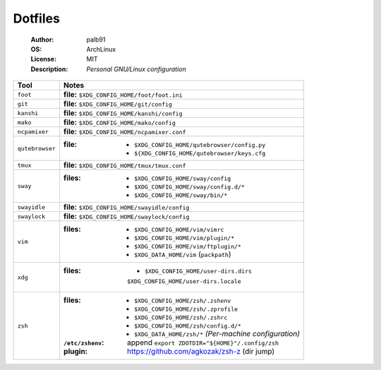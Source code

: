 ========
Dotfiles
========

   :Author:      palb91
   :OS:          ArchLinux
   :License:     MIT
   :Description: *Personal GNU/Linux configuration*


.. list-table::
   :header-rows: 1

   * - Tool
     - Notes

   * - ``foot``
     - **file:** ``$XDG_CONFIG_HOME/foot/foot.ini``

   * - ``git``
     - **file:** ``$XDG_CONFIG_HOME/git/config``

   * - ``kanshi``
     - **file:** ``$XDG_CONFIG_HOME/kanshi/config``

   * - ``mako``
     - **file:** ``$XDG_CONFIG_HOME/mako/config``

   * - ``ncpamixer``
     - **file:** ``$XDG_CONFIG_HOME/ncpamixer.conf``

   * - ``qutebrowser``
     - :file: - ``$XDG_CONFIG_HOME/qutebrowser/config.py``
              - ``${XDG_CONFIG_HOME/qutebrowser/keys.cfg``

   * - ``tmux``
     - **file:** ``$XDG_CONFIG_HOME/tmux/tmux.conf``

   * - ``sway``
     - :files: - ``$XDG_CONFIG_HOME/sway/config``
               - ``$XDG_CONFIG_HOME/sway/config.d/*``
               - ``$XDG_CONFIG_HOME/sway/bin/*``

   * - ``swayidle``
     - **file:** ``$XDG_CONFIG_HOME/swayidle/config``

   * - ``swaylock``
     - **file:** ``$XDG_CONFIG_HOME/swaylock/config``

   * - ``vim``
     - :files: - ``$XDG_CONFIG_HOME/vim/vimrc``
               - ``$XDG_CONFIG_HOME/vim/plugin/*``
               - ``$XDG_CONFIG_HOME/vim/ftplugin/*``
               - ``$XDG_DATA_HOME/vim`` (``packpath``)

   * - ``xdg``
     - :files: - ``$XDG_CONFIG_HOME/user-dirs.dirs``
                 ``$XDG_CONFIG_HOME/user-dirs.locale``

   * - ``zsh``
     - :files:           - ``$XDG_CONFIG_HOME/zsh/.zshenv``
                         - ``$XDG_CONFIG_HOME/zsh/.zprofile``
                         - ``$XDG_CONFIG_HOME/zsh/.zshrc``
                         - ``$XDG_CONFIG_HOME/zsh/config.d/*``
                         - ``$XDG_DATA_HOME/zsh/*`` *(Per-machine configuration)*

       :``/etc/zshenv``: append ``export ZDOTDIR="${HOME}"/.config/zsh``

       :plugin:          https://github.com/agkozak/zsh-z (dir jump)
